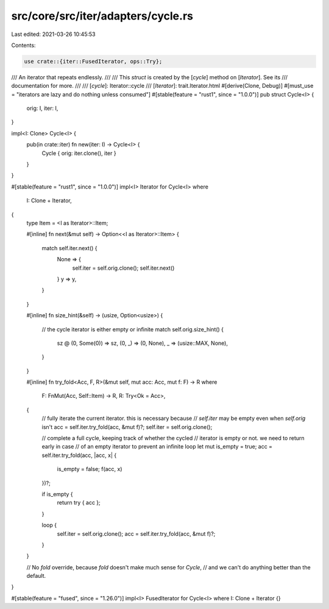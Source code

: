 src/core/src/iter/adapters/cycle.rs
===================================

Last edited: 2021-03-26 10:45:53

Contents:

.. code-block:: rs

    use crate::{iter::FusedIterator, ops::Try};

/// An iterator that repeats endlessly.
///
/// This `struct` is created by the [`cycle`] method on [`Iterator`]. See its
/// documentation for more.
///
/// [`cycle`]: Iterator::cycle
/// [`Iterator`]: trait.Iterator.html
#[derive(Clone, Debug)]
#[must_use = "iterators are lazy and do nothing unless consumed"]
#[stable(feature = "rust1", since = "1.0.0")]
pub struct Cycle<I> {
    orig: I,
    iter: I,
}

impl<I: Clone> Cycle<I> {
    pub(in crate::iter) fn new(iter: I) -> Cycle<I> {
        Cycle { orig: iter.clone(), iter }
    }
}

#[stable(feature = "rust1", since = "1.0.0")]
impl<I> Iterator for Cycle<I>
where
    I: Clone + Iterator,
{
    type Item = <I as Iterator>::Item;

    #[inline]
    fn next(&mut self) -> Option<<I as Iterator>::Item> {
        match self.iter.next() {
            None => {
                self.iter = self.orig.clone();
                self.iter.next()
            }
            y => y,
        }
    }

    #[inline]
    fn size_hint(&self) -> (usize, Option<usize>) {
        // the cycle iterator is either empty or infinite
        match self.orig.size_hint() {
            sz @ (0, Some(0)) => sz,
            (0, _) => (0, None),
            _ => (usize::MAX, None),
        }
    }

    #[inline]
    fn try_fold<Acc, F, R>(&mut self, mut acc: Acc, mut f: F) -> R
    where
        F: FnMut(Acc, Self::Item) -> R,
        R: Try<Ok = Acc>,
    {
        // fully iterate the current iterator. this is necessary because
        // `self.iter` may be empty even when `self.orig` isn't
        acc = self.iter.try_fold(acc, &mut f)?;
        self.iter = self.orig.clone();

        // complete a full cycle, keeping track of whether the cycled
        // iterator is empty or not. we need to return early in case
        // of an empty iterator to prevent an infinite loop
        let mut is_empty = true;
        acc = self.iter.try_fold(acc, |acc, x| {
            is_empty = false;
            f(acc, x)
        })?;

        if is_empty {
            return try { acc };
        }

        loop {
            self.iter = self.orig.clone();
            acc = self.iter.try_fold(acc, &mut f)?;
        }
    }

    // No `fold` override, because `fold` doesn't make much sense for `Cycle`,
    // and we can't do anything better than the default.
}

#[stable(feature = "fused", since = "1.26.0")]
impl<I> FusedIterator for Cycle<I> where I: Clone + Iterator {}


